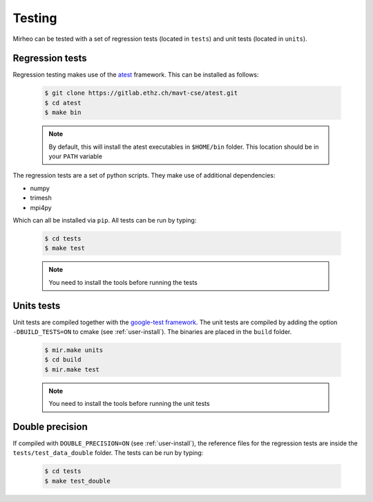 .. _user-testing:

.. role:: console(code)
   :language: console

Testing
#######

Mirheo can be tested with a set of regression tests (located in ``tests``) and unit tests (located in ``units``).

Regression tests
****************

Regression testing makes use of the `atest <https://gitlab.ethz.ch/mavt-cse/atest.git>`_ framework.
This can be installed as follows:

  .. code-block:: console

     $ git clone https://gitlab.ethz.ch/mavt-cse/atest.git
     $ cd atest
     $ make bin

  .. note::

     By default, this will install the atest executables in ``$HOME/bin`` folder.
     This location should be in your ``PATH`` variable

The regression tests are a set of python scripts.
They make use of additional dependencies:

- numpy
- trimesh
- mpi4py

Which can all be installed via ``pip``.
All tests can be run by typing:

  .. code-block:: console

     $ cd tests
     $ make test

  .. note::

     You need to install the tools before running the tests

Units tests
***********

Unit tests are compiled together with the `google-test framework <https://github.com/google/googletest>`_.
The unit tests are compiled by adding the option ``-DBUILD_TESTS=ON`` to cmake (see :ref:`user-install`).
The binaries are placed in the ``build`` folder.

  .. code-block:: console

     $ mir.make units
     $ cd build
     $ mir.make test

  .. note::

     You need to install the tools before running the unit tests


Double precision
****************

If compiled with ``DOUBLE_PRECISION=ON`` (see :ref:`user-install`), the reference files for the regression tests are inside the ``tests/test_data_double`` folder.
The tests can be run by typing:

  .. code-block:: console

     $ cd tests
     $ make test_double
